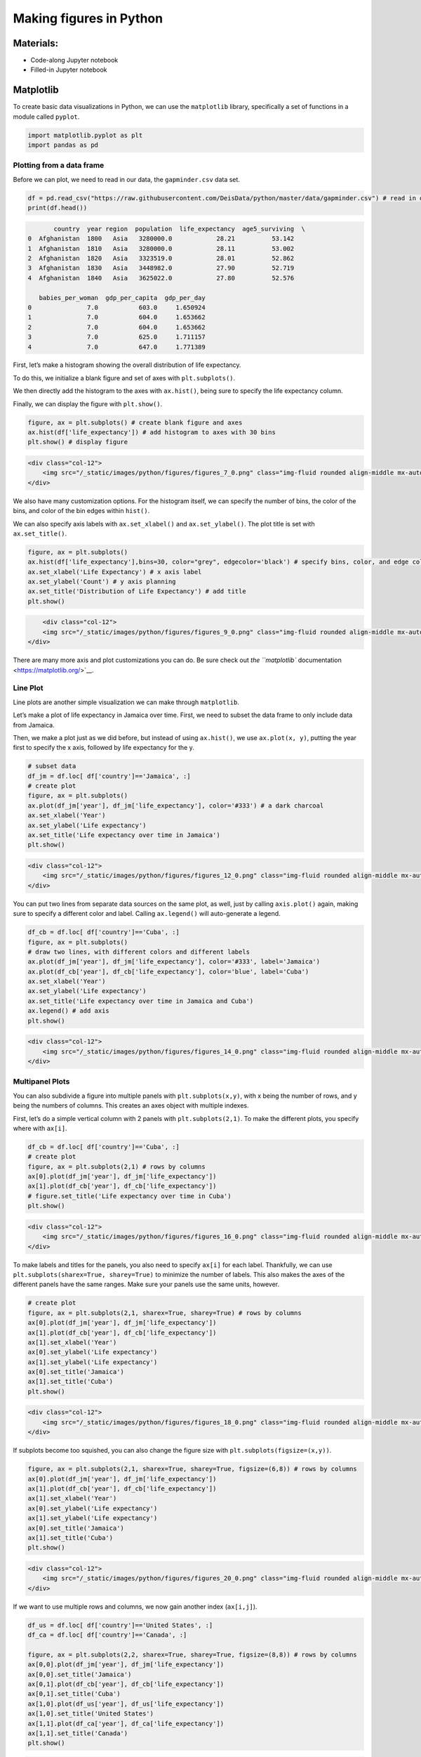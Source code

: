 Making figures in Python
========================

Materials:
----------

-  Code-along Jupyter notebook
-  Filled-in Jupyter notebook

Matplotlib
----------

To create basic data visualizations in Python, we can use the
``matplotlib`` library, specifically a set of functions in a module
called ``pyplot``.

.. code:: python

   import matplotlib.pyplot as plt
   import pandas as pd

Plotting from a data frame
~~~~~~~~~~~~~~~~~~~~~~~~~~

Before we can plot, we need to read in our data, the ``gapminder.csv``
data set.

.. code:: python

   df = pd.read_csv("https://raw.githubusercontent.com/DeisData/python/master/data/gapminder.csv") # read in data
   print(df.head())

.. code:: none

          country  year region  population  life_expectancy  age5_surviving  \
   0  Afghanistan  1800   Asia   3280000.0            28.21          53.142   
   1  Afghanistan  1810   Asia   3280000.0            28.11          53.002   
   2  Afghanistan  1820   Asia   3323519.0            28.01          52.862   
   3  Afghanistan  1830   Asia   3448982.0            27.90          52.719   
   4  Afghanistan  1840   Asia   3625022.0            27.80          52.576   

      babies_per_woman  gdp_per_capita  gdp_per_day  
   0               7.0           603.0     1.650924  
   1               7.0           604.0     1.653662  
   2               7.0           604.0     1.653662  
   3               7.0           625.0     1.711157  
   4               7.0           647.0     1.771389  

First, let’s make a histogram showing the overall distribution of life
expectancy.

To do this, we initialize a blank figure and set of axes with
``plt.subplots()``.

We then directly add the histogram to the axes with ``ax.hist()``, being
sure to specify the life expectancy column.

Finally, we can display the figure with ``plt.show()``.

.. code:: python

   figure, ax = plt.subplots() # create blank figure and axes
   ax.hist(df['life_expectancy']) # add histogram to axes with 30 bins
   plt.show() # display figure

.. container:: row

   .. code:: none

      <div class="col-12">
          <img src="/_static/images/python/figures/figures_7_0.png" class="img-fluid rounded align-middle mx-auto d-block" style="max-width:100%;" alt="fig 7_0">
      </div>

We also have many customization options. For the histogram itself, we
can specify the number of bins, the color of the bins, and color of the
bin edges within ``hist()``.

We can also specify axis labels with ``ax.set_xlabel()`` and
``ax.set_ylabel()``. The plot title is set with ``ax.set_title()``.

.. code:: python

   figure, ax = plt.subplots()
   ax.hist(df['life_expectancy'],bins=30, color="grey", edgecolor='black') # specify bins, color, and edge color
   ax.set_xlabel('Life Expectancy') # x axis label
   ax.set_ylabel('Count') # y axis planning
   ax.set_title('Distribution of Life Expectancy') # add title
   plt.show()

.. container:: row

   .. code:: none

          <div class="col-12">
          <img src="/_static/images/python/figures/figures_9_0.png" class="img-fluid rounded align-middle mx-auto d-block" style="max-width:100%;" alt="fig 9_0">
      </div>

There are many more axis and plot customizations you can do. Be sure
check out `the ``matplotlib``
documentation <https://matplotlib.org/>`__.

Line Plot
~~~~~~~~~

Line plots are another simple visualization we can make through
``matplotlib``.

Let’s make a plot of life expectancy in Jamaica over time. First, we
need to subset the data frame to only include data from Jamaica.

Then, we make a plot just as we did before, but instead of using
``ax.hist()``, we use ``ax.plot(x, y)``, putting the year first to
specify the x axis, followed by life expectancy for the y.

.. code:: python

   # subset data
   df_jm = df.loc[ df['country']=='Jamaica', :]
   # create plot
   figure, ax = plt.subplots()
   ax.plot(df_jm['year'], df_jm['life_expectancy'], color='#333') # a dark charcoal
   ax.set_xlabel('Year')
   ax.set_ylabel('Life expectancy')
   ax.set_title('Life expectancy over time in Jamaica')
   plt.show()

.. container:: row

   .. code:: none

      <div class="col-12">
          <img src="/_static/images/python/figures/figures_12_0.png" class="img-fluid rounded align-middle mx-auto d-block" style="max-width:100%;" alt="fig 12_0">
      </div>

You can put two lines from separate data sources on the same plot, as
well, just by calling ``axis.plot()`` again, making sure to specify a
different color and label. Calling ``ax.legend()`` will auto-generate a
legend.

.. code:: python

   df_cb = df.loc[ df['country']=='Cuba', :]
   figure, ax = plt.subplots()
   # draw two lines, with different colors and different labels
   ax.plot(df_jm['year'], df_jm['life_expectancy'], color='#333', label='Jamaica') 
   ax.plot(df_cb['year'], df_cb['life_expectancy'], color='blue', label='Cuba') 
   ax.set_xlabel('Year')
   ax.set_ylabel('Life expectancy')
   ax.set_title('Life expectancy over time in Jamaica and Cuba')
   ax.legend() # add axis
   plt.show()

.. container:: row

   .. code:: none

      <div class="col-12">
          <img src="/_static/images/python/figures/figures_14_0.png" class="img-fluid rounded align-middle mx-auto d-block" style="max-width:100%;" alt="fig 14_0">
      </div>

Multipanel Plots
~~~~~~~~~~~~~~~~

You can also subdivide a figure into multiple panels with
``plt.subplots(x,y)``, with x being the number of rows, and y being the
numbers of columns. This creates an axes object with multiple indexes.

First, let’s do a simple vertical column with 2 panels with
``plt.subplots(2,1)``. To make the different plots, you specify where
with ``ax[i]``.

.. code:: python

   df_cb = df.loc[ df['country']=='Cuba', :]
   # create plot
   figure, ax = plt.subplots(2,1) # rows by columns
   ax[0].plot(df_jm['year'], df_jm['life_expectancy'])
   ax[1].plot(df_cb['year'], df_cb['life_expectancy'])
   # figure.set_title('Life expectancy over time in Cuba')
   plt.show()

.. container:: row

   .. code:: none

      <div class="col-12">
          <img src="/_static/images/python/figures/figures_16_0.png" class="img-fluid rounded align-middle mx-auto d-block" style="max-width:100%;" alt="fig 16_0">
      </div>

To make labels and titles for the panels, you also need to specify
``ax[i]`` for each label. Thankfully, we can use
``plt.subplots(sharex=True, sharey=True)`` to minimize the number of
labels. This also makes the axes of the different panels have the same
ranges. Make sure your panels use the same units, however.

.. code:: python

   # create plot
   figure, ax = plt.subplots(2,1, sharex=True, sharey=True) # rows by columns
   ax[0].plot(df_jm['year'], df_jm['life_expectancy'])
   ax[1].plot(df_cb['year'], df_cb['life_expectancy'])
   ax[1].set_xlabel('Year')
   ax[0].set_ylabel('Life expectancy')
   ax[1].set_ylabel('Life expectancy')
   ax[0].set_title('Jamaica')
   ax[1].set_title('Cuba')
   plt.show()

.. container:: row

   .. code:: none

      <div class="col-12">
          <img src="/_static/images/python/figures/figures_18_0.png" class="img-fluid rounded align-middle mx-auto d-block" style="max-width:100%;" alt="fig 18_0">
      </div>

If subplots become too squished, you can also change the figure size
with ``plt.subplots(figsize=(x,y))``.

.. code:: python

   figure, ax = plt.subplots(2,1, sharex=True, sharey=True, figsize=(6,8)) # rows by columns
   ax[0].plot(df_jm['year'], df_jm['life_expectancy'])
   ax[1].plot(df_cb['year'], df_cb['life_expectancy'])
   ax[1].set_xlabel('Year')
   ax[0].set_ylabel('Life expectancy')
   ax[1].set_ylabel('Life expectancy')
   ax[0].set_title('Jamaica')
   ax[1].set_title('Cuba')
   plt.show()

.. container:: row

   .. code:: none

      <div class="col-12">
          <img src="/_static/images/python/figures/figures_20_0.png" class="img-fluid rounded align-middle mx-auto d-block" style="max-width:100%;" alt="fig 20_0">
      </div>

If we want to use multiple rows and columns, we now gain another index
(``ax[i,j]``).

.. code:: python

   df_us = df.loc[ df['country']=='United States', :]
   df_ca = df.loc[ df['country']=='Canada', :]

   figure, ax = plt.subplots(2,2, sharex=True, sharey=True, figsize=(8,8)) # rows by columns
   ax[0,0].plot(df_jm['year'], df_jm['life_expectancy'])
   ax[0,0].set_title('Jamaica')
   ax[0,1].plot(df_cb['year'], df_cb['life_expectancy'])
   ax[0,1].set_title('Cuba')
   ax[1,0].plot(df_us['year'], df_us['life_expectancy'])
   ax[1,0].set_title('United States')
   ax[1,1].plot(df_ca['year'], df_ca['life_expectancy'])
   ax[1,1].set_title('Canada')
   plt.show()

.. container:: row

   .. code:: none

      <div class="col-12">
          <img src="/_static/images/python/figures/figures_22_0.png" class="img-fluid rounded align-middle mx-auto d-block" style="max-width:100%;" alt="fig 22_0">
      </div>

When the number of panels, the amount of code duplication can get a
little out of hand. Here, we use a nested ``for`` loop and nested list
to reduce the amount of code needed for a 3 x 3 figure.

We generate a blank multipanel figure before the loops. We then make one
row at a time, going left to right, making a new subset for each panel.

.. code:: python

   # how many rows and columns?
   nrow = 3
   ncol = 3

   # draw axes
   figure, ax = plt.subplots(nrow,ncol, sharex=True, sharey=True, figsize=(10,10)) 

   # list of lists of countries -> 3x3
   countries = [
       ['Jamaica', 'Cuba', 'United States'], 
       ['Canada', 'India', 'China'], 
       ['Nigeria','France', 'Germany']
   ]

   for i in range(nrow): # i goes from 0 - 2
       
       for j in range(ncol): # j goes from 0 - 2
           
           country = countries[i][j]
           df_sub = df.loc[ df['country']==country, :]
           
           ax[i,j].plot(df_sub['year'], df_sub['life_expectancy'], color='#333') 
           ax[i,j].set_xlabel('Year')
           ax[i,j].set_ylabel('Life expectancy')
           ax[i,j].set_title(country) # make sure to give each a title

   plt.show()

.. container:: row

   .. code:: none

      <div class="col-12">
          <img src="/_static/images/python/figures/figures_24_0.png" class="img-fluid rounded align-middle mx-auto d-block" style="max-width:100%;" alt="fig 24_0">
      </div>

Seaborn
-------

Seaborn is another plotting library in Python. It has many different
figure themes and color palettes built in to make great visualizations
out of the box. It has its own syntax and functions, but it also has
compatibility with Matplotlib, if you would like to use the same
functions but with Seaborn aesthetics.

.. code:: python

   import seaborn as sns

Seaborn allows you to set a theme that will be used for subsequently
created figures. We will use the default theme with ``sns.set_theme()``.

.. code:: python

   # Apply the default theme
   sns.set_theme()

For info on setting themes and palettes, see the `Seaborn
documentation <https://seaborn.pydata.org/generated/seaborn.set_theme.html>`__.

We can make a stacked histogram with ``sns.histplot()``. We specify the
data source as ``df`` with ``data=df``. Once we do this, we can specify
that the x-values will be from the ``life_expectancy`` column, and the
colors of the stacks will be from ``region``.

.. code:: python

   sns.histplot(data=df, x="life_expectancy", hue="region", multiple="stack")
   plt.show()

.. container:: row

   .. code:: none

      <div class="col-12">
          <img src="/_static/images/python/figures/figures_30_0.png" class="img-fluid rounded align-middle mx-auto d-block" style="max-width:100%;" alt="fig 30_0">
      </div>

Seaborn also fully integrates with Matplotlib. Once you use a Seaborn
theme, Matplotlib will also use that theme.

.. code:: python

   ## same code as above for 3x3 plot

   # how many rows and columns?
   nrow = 3
   ncol = 3

   # draw axes
   figure, ax = plt.subplots(nrow,ncol, sharex=True, sharey=True, figsize=(10,10)) 

   # list of lists of countries -> 3x3
   countries = [
       ['Jamaica', 'Cuba', 'United States'], 
       ['Canada', 'India', 'China'], 
       ['Nigeria','France', 'Germany']
   ]

   for i in range(nrow): # i goes from 0 - 2
       
       for j in range(ncol): # j goes from 0 - 2
           
           country = countries[i][j]
           df_sub = df.loc[ df['country']==country, :]
           
           ax[i,j].plot(df_sub['year'], df_sub['life_expectancy'], color='#333') 
           ax[i,j].set_xlabel('Year')
           ax[i,j].set_ylabel('Life expectancy')
           ax[i,j].set_title(country) # make sure to give each a title

   plt.show()

.. container:: row

   .. code:: none

      <div class="col-12">
          <img src="/_static/images/python/figures/figures_32_0.png" class="img-fluid rounded align-middle mx-auto d-block" style="max-width:100%;" alt="fig 32_0">
      </div>

Question
~~~~~~~~

Plot histograms of ``population`` for each region in the year 2000 in
the ``gapminder.csv`` data set. You can do this in one or multiple
panels.

.. code:: python

   ### your code here:

.. raw:: html

   <details>

.. raw:: html

   <summary>

Solution

.. raw:: html

   </summary>

.. container::

   .. rubric:: One panel with Seaborn
      :name: one-panel-with-seaborn

   .. code:: python

      # import log function
      from numpy import log10
      # subset
      df_2000 = df.loc[df['year']==2000,:].copy() # .copy() removes some warnings pandas will throw
      # log transform
      df_2000['population_log10'] = log10(df.population)
      sns.histplot(df_2000, x='population_log10', multiple='stack', hue='region')
      plt.show()

   .. container:: row

      .. code:: none

         <div class="col-12">
             <img src="/_static/images/python/figures/figures_36_0.png" class="img-fluid rounded align-middle mx-auto d-block" style="max-width:100%;" alt="fig 32_0">
         </div>

   .. rubric:: Multipanel
      :name: multipanel

   .. code:: python

      # import log function and array
      from numpy import log10
      # subset
      df_2000 = df.loc[df['year']==2000,:].copy() # .copy() removes some warnings pandas will throw
      # log transform
      df_2000['population_log10'] = log10(df.population)

      nrow = 2
      ncol = 2

      # draw axes
      figure, ax = plt.subplots(nrow,ncol, sharey=True, figsize=(10,10)) 


      # creates a pandas 2x2 object of region names
      regions = pd.unique(df_2000.region).reshape((2,2))

      for i in range(nrow): # i goes from 0 - 1
          
          for j in range(ncol): # j goes from 0 - 1
              
              region = regions[i][j]
              df_sub = df_2000.loc[ df_2000['region']==region, :]
              
              ax[i,j].hist(df_sub['population_log10'], bins=15) 
              ax[i,j].set_xlabel('Population (log10)')
              ax[i,j].set_xlim((4.5,9.5)) # make them have the same x range
              ax[i,j].set_ylabel('Number of countries')
              ax[i,j].set_title(region) 

      plt.show()

   .. container:: row

      .. code:: none

         <div class="col-12">
             <img src="/_static/images/python/figures/figures_38_0.png" class="img-fluid rounded align-middle mx-auto d-block" style="max-width:100%;" alt="fig 32_0">
         </div>

.. raw:: html

   </details>

Resources
---------

You can make virtually any plot and customization you can think of in
Python. Some searching online will go a long way in showing how to do
construct your dream figure.

-  `More on Matplotlib <https://matplotlib.org/>`__
-  `More on Seaborn <https://seaborn.pydata.org/index.html>`__
-  `Python Graph Gallery <https://www.python-graph-gallery.com/>`__

